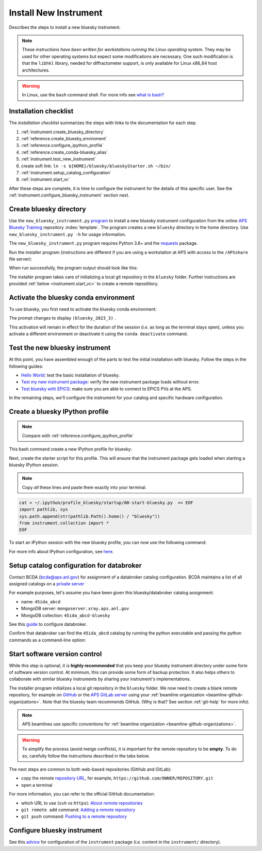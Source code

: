 .. index:: install; new instrument

Install New Instrument
======================

Describes the steps to install a new bluesky instrument.

.. note:: These *instructions have been written for workstations running the Linux operating system*. They may be used for other operating systems but expect some modifications are necessary. One such modification is that the ``libhkl`` library, needed for diffractometer support, is only available for Linux x86_64 host architectures.

.. warning:: In Linux, use the ``bash`` command shell. For more info see `what is bash? <https://bcda-aps.github.io/bluesky_training/reference/_FAQ.html#faq-bash>`__

.. _checklist:

Installation checklist
--------------------------

The *installation checklist* summarizes the steps with links
to the documentation for each step.

.. TODO: resolve confusing mismatch in names (like step 1)
   Could move each section to its own file.

#. :ref:`instrument.create_bluesky_directory`
#. :ref:`reference.create_bluesky_enviroment`
#. :ref:`reference.configure_ipython_profile`
#. :ref:`reference.create_conda-bluesky_alias`
#. :ref:`instrument.test_new_instrument`
#. create soft link:  ``ln -s ${HOME}/bluesky/blueskyStarter.sh ~/bin/``
#. :ref:`instrument.setup_catalog_configuration`
#. :ref:`instrument.start_vc`

After these steps are complete, it is time to configure
the instrument for the details of this specific user.
See the :ref:`instrument.configure_bluesky_instrument` section next.

.. _instrument.create_bluesky_directory:

Create bluesky directory
------------------------

Use the ``new_bluesky_instrument.py``
`program <https://github.com/BCDA-APS/bluesky_training/blob/main/new_bluesky_instrument.py>`__
to install a new bluesky instrument configuration from the online `APS
Bluesky Training <https://github.com/BCDA-APS/bluesky_training>`__
repository :index:`template`. The program creates a new ``bluesky`` directory in
the home directory. Use ``new_bluesky_instrument.py -h`` for usage
information.

The ``new_bluesky_instrument.py`` program requires Python 3.6+ and the
`requests <https://docs.python-requests.org/en/latest/index.html>`__
package.

.. raw:: html

   <details>
   <summary>How can I tell the python version I am using?</summary>

   Type the following command:

   <pre>
   $ <b>python --version</b>
   </pre>

   This will print the version of Python currently installed on your
   system. You may wish to review
   <a href="https://www.python.org/downloads/">instructions to  upgrade Python</a>.
   </details>

.. raw:: html

   <details>
   <summary>How can I tell if the requests package is installed?</summary>

   Test that the <code>requests</code> package is available by trying to import
   it. In a terminal, type the following command and press <em>Enter</em>:
   <pre>
   $ <b>python3 -c "import requests"</b>
   </pre>

   If the command runs without any errors, then you have the
   <code>requests</code> package installed. If you don't have it installed,
   you'll see an error message like:
   <pre>"ModuleNotFoundError: No module named 'requests'"</pre>
   </details>
   <br />

Run the installer program (instructions are different if you are using a
workstation at APS with access to the ``/APSshare`` file server):

.. tabs::

   .. tab:: At APS

      On an APS machine with access to APSshare,
      run this command from a terminal session:

      .. raw:: html

         <pre>
         $ <b>python3 /APSshare/bin/new_bluesky_instrument.py ~/bluesky</b>
         </pre>

      .. tip::  Needs outside network access at APS.

         Remember, since this will try to download content from the
         public internet, it only works from workstations with
         access to networks outside of APS.  From local private networks,
         it will stall in the first steps.

   .. tab:: Not at APS

      Workstations on other networks (with no access to APSshare) need to
      download this program.  Open the file in your browser with this
      :download:`link <../../../new_bluesky_instrument.py>`
      and use your browser's commands to **Save As ...** in the directory of
      your choice (use the file name: `new_bluesky_instrument.py`). Then,
      navigate to the directory where the program was downloaded and run the
      following command:

      .. raw:: html

         <pre>
         $ <b>python3 new_bluesky_instrument.py ~/bluesky</b>
         </pre>

When run successfully, the program output should look like this:

.. raw:: html

   <pre>
   INFO:__main__:Requested installation to: 'bluesky'
   INFO:__main__:Downloading 'https://github.com/BCDA-APS/bluesky_training/archive/refs/heads/main.zip'
   INFO:__main__:Extracting content from '/tmp/bluesky_training-main.zip'
   INFO:__main__:Installing to '/home/user/bluesky'
   INFO:__main__:Initialized Git repository in '/home/user/bluesky'
   </pre>

The installer program takes care of initializing a local git repository in the
``bluesky`` folder. Further instructions are provided :ref:`below
<instrument.start_vc>` to create a remote reposititory.


Activate the bluesky conda environment
--------------------------------------

.. TODO: instead of dropdown, make a paragraph that references the extra help page
   If you need to install a bluesky conda environment, see these instruction...
   See these instructions (link) if you need to create a bluesky conda environment.
   MAKE SURE THE TITLE names match.  Use :ref: anchors.

.. raw:: html

   <details>
   <summary>How to create a conda environment for bluesky?</summary>

   See <a href="https://bcda-aps.github.io/bluesky_training/reference/_create_conda_env.html">here</a>.

   </details>

To use bluesky, you first need to activate the bluesky conda environment:

.. raw:: html

   <pre>
   $ <b>conda activate bluesky_2023_3</b>
   </pre>

The prompt changes to display ``(bluesky_2023_3)`` .

.. raw:: html

   <details>
   <summary>How to create an alias to activate the bluesky environment?</summary>

   See <a href="https://bcda-aps.github.io/bluesky_training/reference/_create_conda_env.html#create-an-alias-to-activate-the-bluesky-environment">here</a>.
   </details>



This activation will remain in effect for the duration of the session
(*i.e.* as long as the terminal stays open), unless you activate a
different environment or deactivate it using the ``conda deactivate``
command.


.. _instrument.test_new_instrument:

Test the new bluesky instrument
-------------------------------

At this point, you have assembled enough of the parts to test the
initial installation with bluesky. Follow the steps in the following guides:

- `Hello World <https://bcda-aps.github.io/bluesky_training/tutor/hello_world.html>`_: test the basic installation of bluesky.
- `Test my new instrument package <https://bcda-aps.github.io/bluesky_training/instrument/_test_new_instrument.html>`_: verify the new instrument package loads without error.
- `Test bluesky with EPICS <https://bcda-aps.github.io/bluesky_training/instrument/_test_bluesky_at_aps.html>`_: make sure you are able to connect to EPICS PVs at the APS.


In the remaining steps, we'll configure the instrument for your catalog
and specific hardware configuration.


Create a bluesky IPython profile
--------------------------------

.. note::  Compare with :ref:`reference.configure_ipython_profile`

This bash command create a new IPython profile for bluesky:


.. raw:: html

   <pre>
   $ <b>ipython profile create bluesky --ipython-dir="~/.ipython"</b>
   </pre>

Next, create the starter script for this profile. This will ensure that the instrument
package gets loaded when starting a bluesky IPython session.

.. note:: Copy *all* these lines and paste them exactly into your terminal.

.. code:: bash

   cat > ~/.ipython/profile_bluesky/startup/00-start-bluesky.py  << EOF
   import pathlib, sys
   sys.path.append(str(pathlib.Path().home() / "bluesky"))
   from instrument.collection import *
   EOF


To start an IPython session with the new bluesky profile, you can now use the following command:

.. raw:: html

   <pre>
   $ <b>ipython --profile=bluesky</b>
   </pre>


.. raw:: html

   <details>
   <summary>How to create an alias to start a bluesky session?</summary>

   Creating a bash alias is like creating a custom shortcut.
   You can do this by editing the <code>~/.bashrc</code> and  <code>~/.bash_aliases</code>
   files, which are configuration files for your bash shell.
   Here's a simple step-by-step guide:


   <ol>
   <li>Open a terminal.</li>
   <li>Open the <code>~/.bashrc</code> and <code>~/.bash_aliases</code> files with your prefered text editor,
   <i>e.g.</i>:
   <pre>
   $ <b> gedit ~/.bashrc ~/.bash_aliases </b>
   </pre>
   If any of those files do not exist, this command will create blank ones.
   </li>
   <li>In <code>~/.bash_aliases</code>, scroll down to the end of the file or find a suitable place to add your alias.
   On a new line, type:
   <pre>
   export BLUESKY_CONDA_ENV=bluesky_2023_3
   alias start_bluesky='conda activate ${BLUESKY_CONDA_ENV}; ipython --profile=bluesky'
   </pre>
   <b>Note:</b> this lines may already be included in your <code>~/.bash_aliases</code>,
   <i>e.g.</i>, if you have created an alias to activate the bluesky conda environment.
   </li>
   <li> In <code>~/.bashrc</code>, scroll down to the end of the file or find a suitable place to add the following lines:
   <pre>
   source ~/.bash_aliases
   </pre>
   </li>
   <li>Save your changes.</li>
   <li>Type <code>bash</code> and press enter, or open a new terminal windows to make the new alias available.</li>

   </ol>
   You can now use the alias <code>start_bluesky</code> to activate the conda environment and
   and start a new bluesky session in a terminal.

   </details>


For more info about IPython configuration, see `here <https://ipython.readthedocs.io/en/stable/config/intro.html>`__.

.. _instrument.setup_catalog_configuration:

Setup catalog configuration for databroker
------------------------------------------

Contact BCDA (bcda@aps.anl.gov) for assignment of a databroker catalog
configuration.  BCDA maintains a list of all assigned catalogs on a
`private server <https://git.aps.anl.gov/bcda/bluesky-catalogs/-/blob/master/README.md>`__

For example purposes, let's assume you have been given this
bluesky/databroker catalog assignment:

-  name: ``45ida_abcd``
-  MongoDB server: ``mongoserver.xray.aps.anl.gov``
-  MongoDB collection: ``45ida_abcd-bluesky``

See this `guide <https://bcda-aps.github.io/bluesky_training/instrument/_configure_databroker.html>`__ to configure databroker.

Confirm that databroker can find the ``45ida_abcd`` catalog by running
the python executable and passing the python commands as a command-line
option:

.. raw:: html

   <pre>
   $ <b>python -c "import databroker; print(list(databroker.catalog))"</b>
   ['45ida_abcd']
   </pre>

.. _instrument.start_vc:

Start software version control
------------------------------

While this step is optional, it is **highly recommended** that you keep
your bluesky instrument directory under some form of software version
control. At minimum, this can provide some form of backup protection. It
also helps others to collaborate with similar bluesky instruments by
sharing your instrument's implementations.

The installer program initializes a local git repository in the ``bluesky``
folder. We now need to create a blank remote repository, for example
on `GitHub <https://github.com/>`_ or the `APS GitLab server
<https://git.aps.anl.gov/>`_ using your :ref:`beamline organization
<beamline-github-organizations>`.
Note that the bluesky team recommends GitHub. (Why is that? See section
:ref:`git-help` for more info).

.. note:: APS beamlines use specific conventions for :ref:`beamline organization <beamline-github-organizations>`.

.. warning:: To simplify the process (avoid merge conflicts), it is important for the
   remote repository to be **empty**. To do so, carefully follow the instructions described
   in the tabs below.


.. tabs::

   .. tab:: GitHub (recommended)

      Follow the official GitHub instructions `Create a repository <https://docs.github.com/en/get-started/quickstart/create-a-repo#create-a-repository>`_
      with the modifications below:

      .. raw:: html

         <ul>
         <li><b>Do not</b> select "Initialize this repository with a README" (skip step 5)</li>
         <li>Keep the other options as default:</li>
         <ul>
         <li>Visibility: Public</li>
         <li>Repository template: No template</li>
         <li><code>.gitignore</code> template: None</li>
         <li>License: None</li>
         </ul>
         </ul>



   .. tab:: GitLab

      Follow the official GitLab instructions `Create a blank project <https://docs.gitlab.com/ee/user/project/#create-a-blank-project>`_
      with the modifications below:

      .. raw:: html

         <ul>
         <li>Visibility Level: Public</li>
         <li><b>Unselect</b> "Initialize repository with a README"</li>
         <li>Keep "Enable Static Application Security Testing (SAST)" unselected</li>
         </ul>


The next steps are common to both web-based repositories (GitHub and GitLab):

- copy the remote `repository URL <https://docs.github.com/en/get-started/getting-started-with-git/about-remote-repositories#choosing-a-url-for-your-remote-repository>`_, for example,
  ``https://github.com/OWNER/REPOSITORY.git``
- open a terminal

.. raw:: html

   <pre>
   $ <b>cd ~/bluesky </b>
   $ <b>git remote add origin https://github.com/OWNER/REPOSITORY.git  </b>
   # Set a new remote

   $ <b>git remote -v  </b>
   # Verify new remote
   > origin  https://github.com/OWNER/REPOSITORY.git (fetch)
   > origin  https://github.com/OWNER/REPOSITORY.git (push)

   $ <b>git push -u origin main  </b>
   # Push repo to remote
   </pre>


For more information, you can refer to the official GitHub documentation:

- which URL to use (``ssh`` vs ``https``): `About remote repositories <https://docs.github.com/en/get-started/getting-started-with-git/about-remote-repositories>`_
- ``git remote add`` command: `Adding a remote repository <https://docs.github.com/en/get-started/getting-started-with-git/managing-remote-repositories#adding-a-remote-repository>`_
- ``git push`` command: `Pushing to a remote repository <https://docs.github.com/en/enterprise-server@3.9/get-started/using-git/pushing-commits-to-a-remote-repository>`_

Configure bluesky instrument
----------------------------

See this `advice <https://bcda-aps.github.io/bluesky_training/instrument/_configure_bluesky_instrument.html>`__ for
configuration of the ``instrument`` package (*i.e.* content in the
``instrument/`` directory).
